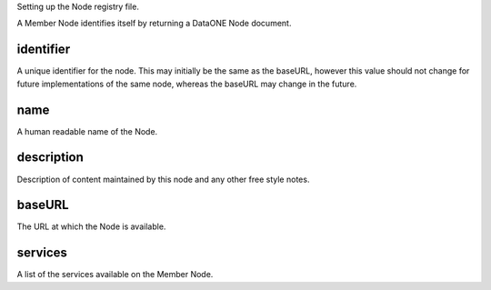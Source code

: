 Setting up the Node registry file.

A Member Node identifies itself by returning a DataONE Node document.

identifier
----------
A unique identifier for the node. This may initially be the same as the baseURL,
however this value should not change for future implementations of the same
node, whereas the baseURL may change in the future. 

name
----
A human readable name of the Node. 

description
-----------
Description of content maintained by this node and any other free style
notes.

baseURL
-------
The URL at which the Node is available.


services
--------
A list of the services available on the Member Node. 

